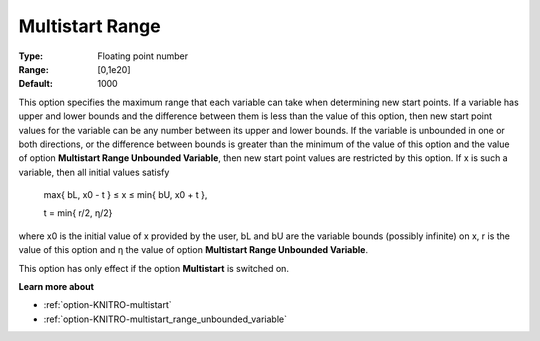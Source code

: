 .. _option-KNITRO-multistart_range:


Multistart Range
================



:Type:	Floating point number	
:Range:	[0,1e20]	
:Default:	1000



This option specifies the maximum range that each variable can take when determining new start points. If a variable has upper and lower bounds and the difference between them is less than the value of this option, then new start point values for the variable can be any number between its upper and lower bounds. If the variable is unbounded in one or both directions, or the difference between bounds is greater than the minimum of the value of this option and the value of option **Multistart Range Unbounded Variable**, then new start point values are restricted by this option. If x is such a variable, then all initial values satisfy



	max{ bL, x0 - t  } ≤ x ≤ min{ bU, x0 + t },

	t = min{ r/2, η/2} 



where x0 is the initial value of x provided by the user, bL and bU are the variable bounds (possibly infinite) on x, r is the value of this option and η the value of option **Multistart Range Unbounded Variable**.



This option has only effect if the option **Multistart**  is switched on.



**Learn more about** 

*	:ref:`option-KNITRO-multistart`  
*	:ref:`option-KNITRO-multistart_range_unbounded_variable`  
